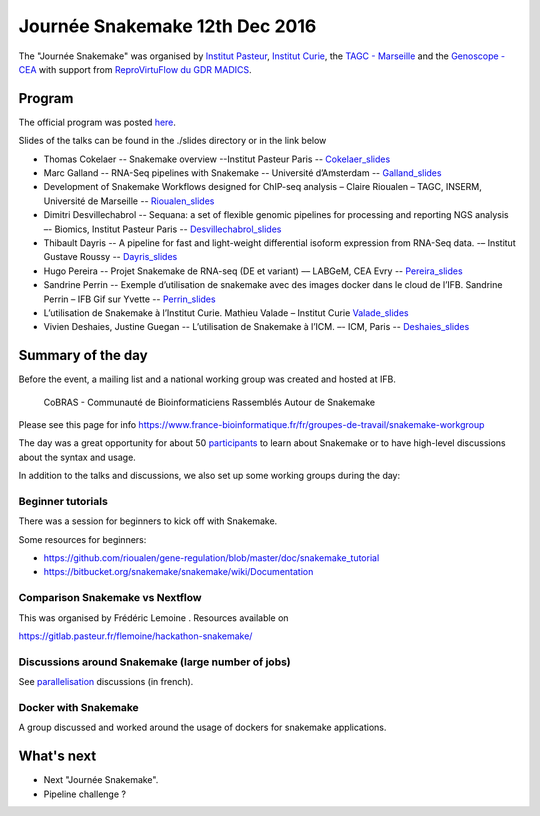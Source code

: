 Journée Snakemake 12th Dec 2016
===============================

The "Journée Snakemake" was organised by `Institut Pasteur <http://www.pasteur.fr/en>`_, `Institut Curie <http://curie.fr>`_, the `TAGC - Marseille <http://tagc.univ-mrs.fr/tagc>`_ and the `Genoscope - CEA <http://www.genoscope.cns.fr/spip>`_ with support from `ReproVirtuFlow du GDR MADICS <http://www.madics.fr/actions/actions-en-cours/reprovirtuflow/>`_. 



Program
-------------

The official program was posted `here <https://c3bi.pasteur.fr/news-journee-snakemake/>`_.

Slides of the talks can be found in the ./slides directory or in the link below


- Thomas Cokelaer -- Snakemake overview --Institut Pasteur Paris -- Cokelaer_slides_
- Marc Galland -- RNA-Seq pipelines with Snakemake -- Université d’Amsterdam -- Galland_slides_
- Development of Snakemake Workflows designed for ChIP-seq analysis – Claire Rioualen – TAGC, INSERM, Université de Marseille -- Rioualen_slides_
- Dimitri Desvillechabrol -- Sequana: a set of flexible genomic pipelines for processing and reporting NGS analysis –- Biomics, Institut Pasteur Paris -- Desvillechabrol_slides_
- Thibault Dayris -- A pipeline for fast and light-weight differential isoform expression from RNA-Seq data. -– Institut Gustave Roussy -- Dayris_slides_
- Hugo Pereira -- Projet Snakemake de RNA-seq (DE et variant) –– LABGeM, CEA Evry -- Pereira_slides_
- Sandrine Perrin -- Exemple d’utilisation de snakemake avec des images docker dans le cloud de l’IFB. Sandrine Perrin – IFB Gif sur Yvette -- Perrin_slides_
- L’utilisation de Snakemake à l’Institut Curie. Mathieu Valade – Institut Curie Valade_slides_
- Vivien Deshaies, Justine Guegan  -- L’utilisation de Snakemake à l’ICM. –- ICM, Paris -- Deshaies_slides_

.. _Cokelaer_slides: https://github.com/snakemake-days-fr/events/blob/master/2016_12_pasteur/slides/cokelaer_slides.pdf

.. _Galland_slides: https://github.com/snakemake-days-fr/events/blob/master/2016_12_pasteur/slides/galland_slides.pdf

.. _Rioualen_slides: https://github.com/snakemake-days-fr/events/blob/master/2016_12_pasteur/slides/rioualen_slides.pdf

.. _Desvillechabrol_slides: https://github.com/snakemake-days-fr/events/blob/master/2016_12_pasteur/slides/desvillechabrol_snakemake.pdf

.. _Dayris_slides: https://github.com/snakemake-days-fr/events/blob/master/2016_12_pasteur/slides/dayris_slides.pdf

.. _Pereira_slides: https://github.com/snakemake-days-fr/events/blob/master/2016_12_pasteur/slides/pereira_slides.pdf

.. _Perrin_slides: https://github.com/snakemake-days-fr/events/blob/master/2016_12_pasteur/slides/perrin_slides.pdf

.. _Valade_slides: https://github.com/snakemake-days-fr/events/blob/master/2016_12_pasteur/slides/valade_slides.pdf

.. _Deshaies_slides: https://github.com/snakemake-days-fr/events/blob/master/2016_12_pasteur/slides/deshaies_guegan_slides.pdf


Summary of the day
---------------------

Before the event, a mailing list and a national working group was created and hosted at IFB. 

    CoBRAS - Communauté de Bioinformaticiens Rassemblés Autour de Snakemake

Please see this page for info https://www.france-bioinformatique.fr/fr/groupes-de-travail/snakemake-workgroup

The day was a great opportunity for about 50 participants_ to learn about Snakemake or to have high-level discussions about the syntax and usage.

.. _participants: https://github.com/snakemake-days-fr/events/blob/master/2016_12_pasteur/participants.rst


In addition to the talks and discussions, we also set up some working groups during the day:

Beginner tutorials
~~~~~~~~~~~~~~~~~~~~
There was a session for beginners to kick off with Snakemake. 

Some resources for beginners:

- https://github.com/rioualen/gene-regulation/blob/master/doc/snakemake_tutorial
- https://bitbucket.org/snakemake/snakemake/wiki/Documentation

Comparison Snakemake vs Nextflow
~~~~~~~~~~~~~~~~~~~~~~~~~~~~~~~~~~~~~~~
This was organised by Frédéric Lemoine . Resources available on 

https://gitlab.pasteur.fr/flemoine/hackathon-snakemake/

Discussions around Snakemake (large number of jobs)
~~~~~~~~~~~~~~~~~~~~~~~~~~~~~~~~~~~~~~~~~~~~~~~~~~~~~~

See parallelisation_ discussions (in french).

.. _parallelisation: https://github.com/snakemake-days-fr/events/blob/master/2016_12_pasteur/parallelisation.rst



Docker with Snakemake 
~~~~~~~~~~~~~~~~~~~~~~~~~

A group discussed and worked around the usage of dockers for snakemake applications. 

What's next
-------------------------
- Next "Journée Snakemake".
- Pipeline challenge ? 



